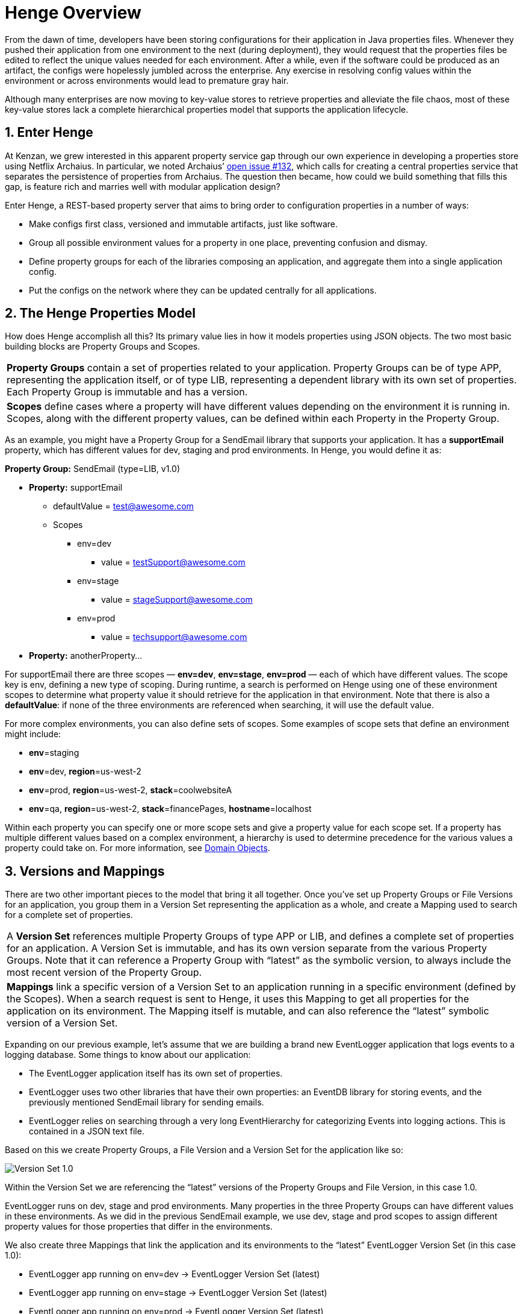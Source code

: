 [[henge-overview]]
= Henge Overview
:sectnums:
:icons: font

From the dawn of time, developers have been storing configurations for their application in Java properties files. Whenever they pushed their application from one environment to the next (during deployment), they would request that the properties files be edited to reflect the unique values needed for each environment. After a while, even if the software could be produced as an artifact, the configs were hopelessly jumbled across the enterprise. Any exercise in resolving config values within the environment or across environments would lead to premature gray hair. 

Although many enterprises are now moving to key-value stores to retrieve properties and alleviate the file chaos, most of these key-value stores lack a complete hierarchical properties model that supports the application lifecycle. 

== Enter Henge

At Kenzan, we grew interested in this apparent property service gap through our own experience in developing a properties store using Netflix Archaius. In particular, we noted Archaius’ https://github.com/Netflix/archaius/issues/132[open issue #132^], which calls for creating a central properties service that separates the persistence of properties from Archaius. The question then became, how could we build something that fills this gap, is feature rich and marries well with modular application design? 

Enter Henge, a REST-based property server that aims to bring order to configuration properties in a number of ways:

* Make configs first class, versioned and immutable artifacts, just like software. 
* Group all possible environment values for a property in one place, preventing confusion and dismay.
* Define property groups for each of the libraries composing an application, and aggregate them into a single application config. 
* Put the configs on the network where they can be updated centrally for all applications.

== The Henge Properties Model

How does Henge accomplish all this? Its primary value lies in how it models properties using JSON objects. The two most basic building blocks are Property Groups and Scopes. 

|===
| *Property Groups* contain a set of properties related to your application. Property Groups can be of type APP, representing the application itself, or of type LIB, representing a dependent library with its own set of properties. Each Property Group is immutable and has a version.
| *Scopes* define cases where a property will have different values depending on the environment it is running in. Scopes, along with the different property values, can be defined within each Property in the Property Group.  
|===

As an example, you might have a Property Group for a SendEmail library that supports your application. It has a *supportEmail* property, which has different values for dev, staging and prod environments. In Henge, you would define it as: 

*Property Group:* SendEmail (type=LIB, v1.0) 

* *Property:* supportEmail
** defaultValue = test@awesome.com
** Scopes
*** env=dev
**** value = testSupport@awesome.com
*** env=stage
**** value = stageSupport@awesome.com
*** env=prod
**** value = techsupport@awesome.com
* *Property:* anotherProperty… 

For supportEmail there are three scopes — *env=dev*, *env=stage*, *env=prod* — each of which have different values. The scope key is env, defining a new type of scoping. During runtime, a search is performed on Henge using one of these environment scopes to determine what property value it should retrieve for the application in that environment. Note that there is also a *defaultValue*: if none of the three environments are referenced when searching, it will use the default value. 

For more complex environments, you can also define sets of scopes. Some examples of scope sets that define an environment might include: 

* *env*=staging
* *env*=dev, *region*=us-west-2
* *env*=prod, *region*=us-west-2, *stack*=coolwebsiteA
* *env*=qa, *region*=us-west-2, *stack*=financePages, *hostname*=localhost 

Within each property you can specify one or more scope sets and give a property value for each scope set. If a property has multiple different values based on a complex environment, a hierarchy is used to determine precedence for the various values a property could take on. For more information, see <<domain_reference#domain-objects,Domain Objects>>.

== Versions and Mappings

There are two other important pieces to the model that bring it all together. Once you’ve set up Property Groups or File Versions for an application, you group them in a Version Set representing the application as a whole, and create a Mapping used to search for a complete set of properties. 

|===
| A *Version Set* references multiple Property Groups of type APP or LIB, and defines a complete set of properties for an application. A Version Set is immutable, and has its own version separate from the various Property Groups. Note that it can reference a Property Group with “latest” as the symbolic version, to always include the most recent version of the Property Group. 
| *Mappings* link a specific version of a Version Set to an application running in a specific environment (defined by the Scopes). When a search request is sent to Henge, it uses this Mapping to get all properties for the application on its environment. The Mapping itself is mutable, and can also reference the “latest” symbolic version of a Version Set.  
|===

Expanding on our previous example, let’s assume that we are building a brand new EventLogger application that logs events to a logging database. Some things to know about our application:

* The EventLogger application itself has its own set of properties. 
* EventLogger uses two other libraries that have their own properties: an EventDB library for storing events, and the previously mentioned SendEmail library for sending emails. 
* EventLogger relies on searching through a very long EventHierarchy for categorizing Events into logging actions. This is contained in a JSON text file.

Based on this we create Property Groups, a File Version and a Version Set for the application like so: 

image::VersionSet1.png[Version Set 1.0]

Within the Version Set we are referencing the “latest” versions of the Property Groups and File Version, in this case 1.0.  

EventLogger runs on dev, stage and prod environments. Many properties in the three Property Groups can have different values in these environments. As we did in the previous SendEmail example, we use dev, stage and prod scopes to assign different property values for those properties that differ in the environments. 

We also create three Mappings that link the application and its environments to the “latest” EventLogger Version Set (in this case 1.0):   

* EventLogger app running on env=dev  	-> 	EventLogger Version Set (latest) 
* EventLogger app running on env=stage 	-> 	EventLogger Version Set (latest)
* EventLogger app running on env=prod 	-> 	EventLogger Version Set (latest) 

Each of the above Mappings represent a complete set of properties that we can search for and retrieve from Henge, depending on the environment the application is running in.   

== Henge in Architecture and App Lifecycle

Now that we have defined a good properties model for our EventLogger application, how does the application get those properties from Henge in our architecture, and how are properties versioned as an artifact alongside our application through its lifecycle? 

=== Storing, Running and Getting

Henge currently supports pluggable persistence on three repository types — flatfile local, flatfile on S3, and Cassandra (though Henge could easily be extended to use any data store such as RDBMS, Hibernate, etc.). Because our fictional engineering shop has ample S3 space that is backed up, we opt to run Henge using an S3 flatfile repository. 

We intend to have many applications use Henge for accessing properties going forward, not just EventLogger. All of our current applications use Netflix Eureka for discovery and request load balancing, so we’d like to do the same with Henge. We make the obvious decision of running Henge with its built-in Eureka client. This is swiftly accomplished by referencing a Spring Profile on the Henge run command.    

Netflix Archaius is also commonly used in many of our applications as a library to retrieve properties. We determine to use a simple integration between Archaius and Henge. On startup, EventLogger loads properties to Archaius. This is accomplished with the Archaius configuration source URL setting, which we set to the Henge search REST endpoint whose function is to retrieve property sets. Archaius polls the Henge search endpoint occasionally for updates. At runtime, EventLogger grabs individual properties as needed using Archaius libraries, and receives dynamic changes to properties as they occur. It is worth noting that any property library could be used to get individual properties, such as Java Properties classes or Apache Commons Configuration.

How Henge fits in our architecture now looks as follows: 

image::HengeArc.png[EventLogger Architecture]

=== A Typical Lifecycle (Issues Included)  

During development, the EventLogger application goes through several iterative versions where property values change. Property Groups are versioned as needed. Nothing needs to change in the Version Set, as it already references the “latest” version of Property Groups. All the same, we create a new version of the Version Set to parallel the new application version - this will make it easier to perform a rollback should it ever be required (more on this later). The Mappings do not change, as they reference the latest Version Set. 

When EventLogger v2.0 is ready for staging, the properties model is:  

image::VersionSet2.png[VersionSet 2.0]

In *staging*, we’d like to test out the performance of how Henge is loading properties via Archaius’ polling, as the properties and file that are loaded are quite large. Using Henge’s built in Codahale metrics, as well as Henge’s pre-built Docker container that runs a metrics environment with InfluxDB and Grafana, Henge is started in staging and run through several test scenarios. With the captured data, it’s determined that the REST call loading properties from Henge is quite fast, but that it is best to tweak the polling in Archaius to be less frequent so that resources are more efficiently used elsewhere.  

After EventLogger has gone to *production*, it’s found that the number of thread pools assigned to DB calls is too low and is causing the application to slow down. This thread pool count can be increased in EventDB properties. A single REST call is made to update the EventDB Property Group with the increased thread pool count. Because it is immutable, a new version 1.6 is created, and the Version Set automatically references this latest Property Group. Archaius picks up the change in Henge via polling, and the application automatically starts using the new thread pool count. Happily, we didn’t have to rebuild and redeploy the application to accomplish this feat. 

EventLogger later goes through a *release cycle* with several enhancements for version 3.0. During the overhaul, the 3rd party SendEmail library has had a fresh update, and so its property configuration has changed. There is also a new MetricsClient library used by EventLogger to interface with a MetricDB server. The MetricsDB server is a homegrown application that has its own set of properties that will managed by Henge in a separate Version Set, and the MetricsClient will require its own set of properties. For EventLogger, we create a new Property Group for the MetricsClient library, version the SendEmail properties, and version the Version Set to reference to the new MetricsClient properties. Going to production with EventLogger v3.0, our new properties model looks as follows: 

image::VersionSet3.png[VersionSet 3.0]

Initially everything goes smoothly when moving back into production, but then, disaster strikes. *Something goes horribly amiss* with the new Metrics server, and EventLogger comes to a staggering halt. It’s going to take some time to figure out the root cause and fix it, so it’s decided the best path is to roll back to EventLogger 2.0 in the meantime. The older version of the application is redeployed, and alongside it, we take care of properties by simply referring back to the older Version Set 2.0. To do so we make a single REST call to update the production Mapping -- instead of referencing “latest” for the Version Set, we set it to 2.0. Later when we can find the monkey in our wrench and fix the problem, we can go back into production by re-updating the production Mapping to reference “latest.”

You might ask yourself, how would my own engineering shop have handled such a rollback with its current properties architecture?

== Back to the Neolithic

Having seen how Henge allows properties to be centrally versioned across the bumps in an application lifecycle, going back to using .properties files or a simple key-value store seems contrary to the immutable nature of the application itself. Just as Henges were once needed as community gathering places for sharing core ideas carved in stone, your microservice apps need a gathering place for their foundational key values. In this case, going back to the Neolithic Age is not such a bad idea after all. 

To quickly download, run and test Henge, see our https://github.com/kenzanlabs/henge/wiki[Getting Started page on Github^]. Or read on for some more specifics.

=== Feature Summary

* Henge is a central dynamic property store with a REST-based interface for easy integration. 
* It offers pluggable persistence — currently flatfile, flatfile on S3, and Cassandra are included as repository options, though Henge could easily be extended to use any data store (RDBMS, Hibernate, etc.). 
* Henge has smart modeling of properties that accounts for different property values across deployment environments. 
* The property model lets you define property groups for each of the libraries composing an application, and aggregate them into a single application config. 
* Everything is immutable and includes a version. The result is a complete view of how properties have changed as your application has grown, with an application config that moves as an artifact alongside your application. 
* In addition to properties, Henge stores and retrieves any related files an application might parse. 
* Before properties are put into Henge, they are validated with JSR 303 bean validation. 
* A Docker container is included for running Henge in a container environment. 
* Henge is built with high performance in mind to support properties dynamically changing. 
* The REST calls to Henge have Codahale metrics built in. We also include a pre-built Docker metrics environment that uses InfluxDB and Grafana to record and visualize those metrics. 
* Henge is built with integration to Eureka, so that it can be deployed as a Eureka client that is discoverable and load balanced.
* It is easily integrated with Archaius for dynamic property retrieval, but property retrieval works with any language or library that can make a REST call to a URL.
* Spring Security is enabled to allow authorization to be set up for the various Henge REST calls. 
Henge uses Spring Profiles at runtime to select and modify its various features. 

=== Henge Architecture

We built Henge using a suite of modern, flexible open source frameworks and libraries. The architecture below also highlights several future enhancements we are looking at — though by all means fork freely on the https://github.com/kenzanlabs/henge[Henge Github page^].  

image::henge_architecture.png[Henge Architecture]

[cols="1,3", options="header"]
|===
| Henge Component      | Technology
.3+<| Core            <| Domain Objects (discussed above)
                      <| https://docs.spring.io/spring-boot/docs/current/reference/html/boot-features-profiles.html#boot-features-profiles[Spring Profiles^]
                      <| http://beanvalidation.org/1.0/spec/[JSR 303 bean validation^]
.4+<| Persistence     <| Flatfile
                      <| https://aws.amazon.com/s3/[Amazon S3^] (flatfile)
                      <| http://cassandra.apache.org/[Cassandra^]
                      <| RDBMS / http://hibernate.org/[Hibernate^] (future)
.2+<| HTTP Server     <| http://tomcat.apache.org/[Tomcat^]
                      <| http://www.eclipse.org/jetty/[Jetty^]
| Services            <| REST / https://jersey.java.net/[Jersey^]
.2+<| Security        <| http://projects.spring.io/spring-security/[Spring Security^] -- Authentication, Authorization, and Session (future)
                      <| LDAP / https://www.atlassian.com/software/crowd[Atlassian Crowd^] (future)
.2+<| Web Application (future) <| http://www.w3schools.com/html/html5_intro.asp[HTML5^] / http://www.w3schools.com/css/css3_intro.asp[CSS3^]
                      <| https://angularjs.org/[AngularJS^] / http://getbootstrap.com/[Bootstrap^]
| WebSockets (future) <| https://github.com/Atmosphere/atmosphere[Atmosphere^]
|===
